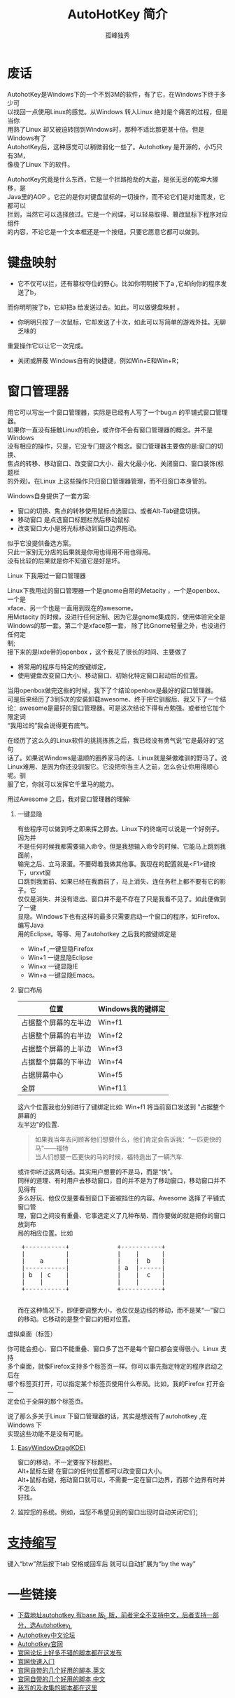# -*- coding:utf-8 -*-
#+LANGUAGE:  zh
#+TITLE:     AutoHotKey 简介
#+AUTHOR:    孤峰独秀
#+EMAIL:     jixiuf@gmail.com
#+FILETAGS: @AutoHotKey @Windows
#+DESCRIPTION:autohotkey 简介
#+KEYWORDS: autohotkey windows 
#+OPTIONS:   H:2 num:nil toc:t \n:t @:t ::t |:t ^:t -:t f:t *:t <:t
#+OPTIONS:   TeX:t LaTeX:t skip:nil d:nil todo:t pri:nil tags:not-in-toc
#+INFOJS_OPT: view:nil toc:nil ltoc:t mouse:underline buttons:0 path:http://orgmode.org/org-info.js
#+EXPORT_SELECT_TAGS: export
#+EXPORT_EXCLUDE_TAGS: noexport

* 废话
    AutohotKey是Windows下的一个不到3M的软件，有了它，在Windows下终于多少可
以找回一点使用Linux的感觉。从Windows 转入Linux 绝对是个痛苦的过程，但是当你
用熟了Linux 却又被迫转回到Windows时，那种不适比那更甚十倍。但是Windows有了
AutohotKey后，这种感觉可以稍微弱化一些了。Autohotkey 是开源的，小巧只有3M，
像极了Linux 下的软件。

AutohotKey究竟是什么东西，它是一个拦路抢劫的大盗，是张无忌的乾坤大挪移，是
Java里的AOP 。它拦的是你对键盘鼠标的一切操作，而不论它们是对谁而发，它都可以
拦到，当然它可以选择放过。它是一个间谍，可以轻易取得、篡改鼠标下程序对应组件
的内容，不论它是一个文本框还是一个按纽。只要它愿意它都可以做到。

* 键盘映射
+ 它不仅可以拦，还有篡权夺位的野心。比如你明明按下了a ,它却向你的程序发送了b，
而你明明按了b，它却把a 给发送过去。如此，可以做键盘映射 。
+ 你明明只按了一次鼠标，它却发送了十次，如此可以写简单的游戏外挂。无聊乏味的
重复操作它以让它一次完成。
+ 关闭或屏蔽 Windows自有的快捷键，例如Win+E和Win+R；

* 窗口管理器
用它可以写出一个窗口管理器，实际是已经有人写了一个bug.n 的平铺式窗口管理器。
如果你一直没有接触Linux的机会，或许你不会有窗口管理器的概念。并不是Windows
没有相应的操作，只是，它没专门提这个概念。窗口管理器主要做的是:窗口的切换、
焦点的转移、移动窗口、改变窗口大小、最大化最小化、关闭窗口、窗口装饰(标题栏
的外观)。在Linux 上这些操作只归窗口管理器管理，而不归窗口本身管的。

*** Windows自身提供了一套方案:
+ 窗口的切换、焦点的转移使用鼠标点选窗口、或者Alt-Tab键盘切换。
+ 移动窗口 是点选窗口标题栏然后移动鼠标
+ 改变窗口大小是将光标移动到窗口边界拖动。
似乎它没提供备选方案。
只此一家别无分店的后果就是你用也得用不用也得用。
没有比较的后果就是你不知道它是好是坏。

*** Linux 下我用过一窗口管理器
Linux下我用过的窗口管理器一个是gnome自带的Metacity ，一个是openbox、一个是
xface、另一个也是一直用到现在的awesome。
用Metacity 的时候，没进行任何定制、因为它是gnome集成的，使用体验完全是
Windows的那一套。第二个是xface那一套， 除了比Gnome轻量之外，也没进行任何定
制;
   接下来的是lxde带的openbox ，这个我花了很长的时间、主要做了
+ 将常用的程序与特定的按键绑定，
+ 使用键盘改变窗口大小、移动窗口、初始化特定窗口起动后的位置。
当用openbox做完这些的时候，我下了个结论openbox是最好的窗口管理器。
  可是后来经历了3到5次的安装卸载awesome、终于把它驯服后、我又下了一个结
论：awesome是最好的窗口管理器。可是这次结论下得有点勉强。或者给它加个限定词
“我用过的”我会说得更有底气。

在经历了这么久的Linux软件的挑挑拣拣之后，我已经没有勇气说“它是最好的”这句
话了。如果说Windows是温顺的圈养家马的话、Linux就是桀傲难驯的野马了。说
Linux难用、是因为你还没驯服它。它没把你当主人之前，怎么会让你用得顺心呢。驯
服了它，你就可以发挥它千里马的能力。

用过Awesome 之后，我对窗口管理器的理解:
**** 一键显隐
  有些程序可以做到呼之即来挥之即去。Linux下的终端可以说是一个好例子。因为并
不是任何时候我都需要输入命令。但是我想输入命令的时候、它能马上跳到我面前，
输完之后、立马滚蛋。不要碍着我做其他事。我现在的配置就是<F1>键按下，urxvt窗
口跳到我面前、如果已经在我面前了，马上消失、连任务栏上都不要有它的影子。它
仅仅是消失、并没有退出、窗口并不是不存在了只是我看不见了。如此便做到了一键
显隐。Windows下也有这样的最多只需要启动一个窗口的程序，如Firefox、编写Java
用的Eclipse。等等、用了autohotkey 之后我的按键绑定是
+ Win+f ,一键显隐Firefox
+ Win+1 一键显隐Eclipse
+ Win+x 一键显隐IE 
+ Win+a 一键显隐Emacs。
**** 窗口布局
| 位置                 | Windows我的键绑定 |
|----------------------+-------------------|
| 占据整个屏幕的左半边 | Win+f1            |
| 占据整个屏幕的右半边 | Win+f2            |
| 占据整个屏幕的上半边 | Win+f3            |
| 占据整个屏幕的下半边 | Win+f4            |
| 占据屏幕中心         | Win+f5            |
| 全屏                 | Win+f11           |
      
这六个位置我也分别进行了键绑定比如: Win+f1 将当前窗口发送到 "占据整个屏幕的
左半边"的位置.
#+begin_quote
如果我当年去问顾客他们想要什么，他们肯定会告诉我：“一匹更快的马”——福特
当人们想要一匹更快的马的时候，福特造出了一辆汽车.
#+end_quote

或许你听过这两句话。其实用户想要的不是马，而是“快”。
同样的道理、有时用户去移动窗口，目的并不是为了移动窗口，移动窗口并不见得有
多么好玩、他仅仅是要看到窗口下面被挡住的内容。Awesome 选择了平铺式窗口管
理，窗口之间没有重叠、它事选定义了几种布局、而你要做的就是把你的窗口放到布
局的相应位置。比如
#+begin_html
<pre>
 +-----------+             +-----------+
 |           |             |    |      |
 |    a      |             |    |  b   |
 |-----------|             | a  |------| 
 | b  | c    |             |    |  c   |
 |    |      |             |    |      |
 +-----------+             +-----------+
 </pre>
#+end_html
 而在这种情况下，即便要调整大小，也仅仅是边线的移动，而不是某“一”窗口
的移动。它移动的是整个窗口的相对位置。
*** 虚拟桌面（标签）
你可能会担心、窗口不能重叠、窗口多了岂不是每个窗口都会变得很小。Linux 支持
多个桌面，就像Firefox支持多个标签页一样。你可以事先指定特定的程序启动之后在
哪个标签页打开，可以指定某个标签页使用什么布局。比如，我的Firefox 打开会一
定会位于全屏的那个标签页。

说了那么多关于Linux 下窗口管理器的话，其实是想说有了autohotkey ,在Windows 下
实现这些功能不是没有可能。
**** [[http://www.autohotkey.com/docs/scripts/EasyWindowDrag_(KDE).htm][EasyWindowDrag(KDE)]]
窗口的移动，不一定要按下标题栏。
Alt+鼠标左键 在窗口的任何位置都可以改变窗口大小。
Alt+鼠标右键，拖动窗口就可以，不需要一定在窗口边界，而那个边界有时并不怎么
好找。
**** 监控您的系统。例如，当您不希望见到的窗口出现时自动关闭它们；

* [[file:AutoHotKey_1.html#sec-1][支持缩写]]
    键入“btw”然后按下tab 空格或回车后 就可以自动扩展为“by the way”
    

* 一些链接
+ [[http://www.autohotkey.com/download/][下载地址autohotkey 有base 版_L 版，前者完全不支持中文，后者支持一部分，选Autohotkey_L ]]
+ [[http://ahk.5d6d.com/home.php][Autohotkey中文论坛]]
+ [[http://www.autohotkey.com ][Autohotkey官网]]
+ [[http://www.autohotkey.com/forum/viewforum.php?f=2][官网论坛上好多不错的脚本都在这发布]]
+ [[http://www.autohotkey.com/docs/Tutorial.htm][官网快速入门]]
+ [[http://www.autohotkey.com/docs/scripts/][官网自带的几个好用的脚本,英文]]
+ [[http://www.hx263.net/archiver/view.asp?id=673][官网自带的几个好用的脚本,中文]]
+ [[https://github.com/jixiuf/my_autohotkey_scripts/tree/master/ahk_scripts][我写的及收集的脚本都在这里]]
